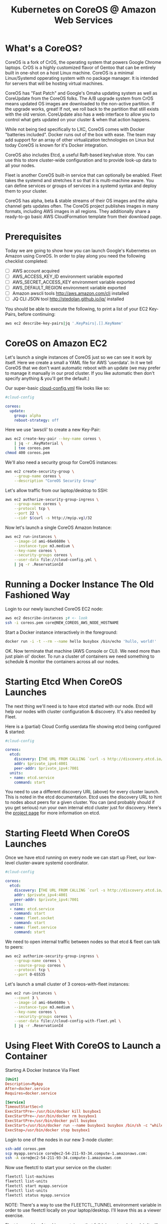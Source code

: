 #+TITLE: Kubernetes on CoreOS @ Amazon Web Services
#+OPTIONS: toc:nil ^:nil

* What's a CoreOS?

  CoreOS is a fork of CrOS, the operating system that powers Google
  Chrome laptops.  CrOS is a highly customized flavor of Gentoo that
  can be entirely built in one-shot on a host Linux machine.  CoreOS
  is a minimal Linux/Systemd opperating system with no package
  manager.  It is intended for servers that will be hosting virtual
  machines.

  CoreOS has "Fast Patch" and Google's Omaha updating system as well
  as CoreUpdate from the CoreOS folks.  The A/B upgrade system from
  CrOS means updated OS images are downloaded to the non-active
  partition.  If the upgrade works, great!  If not, we roll back to
  the partition that still exists with the old version.  CoreUpdate
  also has a web interface to allow you to control what gets updated
  on your cluster & when that action happens.

  While not being tied specifically to LXC, CoreOS comes with Docker
  "batteries included".  Docker runs out of the box with ease.  The
  team may add support for an array of other virtualization
  technologies on Linux but today CoreOS is known for it's Docker
  integration.

  CoreOS also includes Etcd, a useful Raft-based key/value store. You
  can use this to store cluster-wide configuration and to provide
  look-up data to all your nodes.

  Fleet is another CoreOS built-in service that can optionally be
  enabled.  Fleet takes the systemd and stretches it so that it is
  multi-machine aware.  You can define services or groups of services
  in a systemd syntax and deploy them to your cluster.

  CoreOS has alpha, beta & stable streams of their OS images and the
  alpha channel gets updates often.  The CoreOS project publishes
  images in many formats, including AWS images in all regions.  They
  additionally share a ready-to-go basic AWS CloudFormation template
  from their download page.

* Prerequisites

  Today we are going to show how you can launch Google's Kubernetes on
  Amazon using CoreOS.  In order to play along you need the following
  checklist completed:

    - [ ] AWS account acquired
    - [ ] AWS_ACCESS_KEY_ID environment variable exported
    - [ ] AWS_SECRET_ACCESS_KEY environment variable exported
    - [ ] AWS_DEFAULT_REGION environment variable exported
    - [ ] Amazon awscli tools http://aws.amazon.com/cli installed
    - [ ] JQ CLI JSON tool http://stedolan.github.io/jq/ installed

  You should be able to execute the following, to print a list of your
  EC2 Key-Pairs, before continuing:

  #+begin_src sh
    aws ec2 describe-key-pairs|jq '.KeyPairs|.[].KeyName'
  #+end_src

* CoreOS on Amazon EC2

  Let's launch a single instances of CoreOS just so we can see it work
  by itself. Here we create a small a YAML file for AWS 'userdata'.
  In it we tell CoreOS that we don't want automatic reboot with an
  update (we may prefer to manage it manually in our prod cluster.  If
  you like automatic then don't specify anything & you'll get the
  default.)

  Our super-basic _cloud-config.yml_ file looks like so:
  #+begin_src yaml :tangle cloud-config.yml
    #cloud-config

    coreos:
      update:
        group: alpha
        reboot-strategy: off
  #+end_src

  Here we use 'awscli' to create a new Key-Pair:
  #+begin_src sh :tangle coreos.sh
    aws ec2 create-key-pair --key-name coreos \
        | jq -r .KeyMaterial \
        | tee coreos.pem
    chmod 400 coreos.pem
  #+end_src

  We'll also need a security group for CoreOS instances:
  #+begin_src sh :tangle coreos.sh
    aws ec2 create-security-group \
        --group-name coreos \
        --description "CoreOS Security Group"
  #+end_src

  Let's allow traffic from our laptop/desktop to SSH:
  #+begin_src sh :tangle coreos.sh
    aws ec2 authorize-security-group-ingress \
        --group-name coreos \
        --protocol tcp \
        --port 22 \
        --cidr $(curl -s http://myip.vg)/32
  #+end_src

  Now let's launch a single CoreOS Amazon Instance:
  #+begin_src sh :tangle coreos.sh
    aws ec2 run-instances \
        --image-id ami-66e6680e \
        --instance-type m3.medium \
        --key-name coreos \
        --security-groups coreos \
        --user-data file://cloud-config.yml \
        | jq -r .ReservationId
  #+end_src

* Running a Docker Instance The Old Fashioned Way

  Login to our newly launched CoreOS EC2 node:
  #+begin_src sh
    aws ec2 describe-instances ;# <- look
    ssh -i coreos.pem core@NEW_COREOS_AWS_NODE_HOSTNAME
  #+end_src

  Start a Docker instance interactively in the foreground:
  #+begin_src sh
    docker run -i -t --rm --name hello busybox /bin/echo 'hullo, world!'
  #+end_src

  OK.  Now terminate that machine (AWS Console or CLI).  We need more
  than just plain ol' docker.  To run a cluster of containers we need
  something to schedule & monitor the containers across all our nodes.

* Starting Etcd When CoreOS Launches

  The next thing we'll need is to have etcd started with our node.
  Etcd will help our nodes with cluster configuration & discovery.
  It's also needed by Fleet.

  Here is a (partial) Cloud Config userdata file showing etcd being
  configured & started:
  #+begin_src yaml
    #cloud-config

    coreos:
      etcd:
        discovery: [THE URL FROM CALLING `curl -s http://discovery.etcd.io/new`]
        addr: $private_ipv4:4001
        peer-addr: $private_ipv4:7001
      units:
      - name: etcd.service
        command: start
  #+end_src

  You need to use a different discovery URL (above) for every cluster
  launch.  This is noted in the etcd documentation.  Etcd uses the
  discovery URL to hint to nodes about peers for a given cluster.  You
  can (and probably should if you get serious) run your own internal
  etcd cluster just for discovery. Here's the [[https://github.com/coreos/etcd][project page]] for more
  information on etcd.

* Starting Fleetd When CoreOS Launches

  Once we have etcd running on every node we can start up Fleet, our
  low-level cluster-aware systemd coordinator.

  #+begin_src yaml :tangle cloud-config-with-fleet.yml
    #cloud-config

    coreos:
      etcd:
        discovery: [THE URL FROM CALLING `curl -s http://discovery.etcd.io/new`]
        addr: $private_ipv4:4001
        peer-addr: $private_ipv4:7001
      units:
      - name: etcd.service
        command: start
      - name: fleet.socket
        command: start
      - name: fleet.service
        command: start
  #+end_src

  We need to open internal traffic between nodes so that etcd & fleet
  can talk to peers:
  #+begin_src sh :tangle coreos.sh
    aws ec2 authorize-security-group-ingress \
        --group-name coreos \
        --source-group coreos \
        --protocol tcp \
        --port 0-65535
  #+end_src

  Let's launch a small cluster of 3 coreos-with-fleet instances:
  #+begin_src sh :tangle coreos-with-fleet.sh
    aws ec2 run-instances \
        --count 3 \
        --image-id ami-66e6680e \
        --instance-type m3.medium \
        --key-name coreos \
        --security-groups coreos \
        --user-data file://cloud-config-with-fleet.yml \
        | jq -r .ReservationId
  #+end_src

* Using Fleet With CoreOS to Launch a Container

  Starting A Docker Instance Via Fleet
  #+begin_src conf :tangle myapp.service
    [Unit]
    Description=MyApp
    After=docker.service
    Requires=docker.service

    [Service]
    TimeoutStartSec=0
    ExecStartPre=-/usr/bin/docker kill busybox1
    ExecStartPre=-/usr/bin/docker rm busybox1
    ExecStartPre=/usr/bin/docker pull busybox
    ExecStart=/usr/bin/docker run --name busybox1 busybox /bin/sh -c "while true; do echo Hello World; sleep 1; done"
    ExecStop=/usr/bin/docker stop busybox1
  #+end_src

  Login to one of the nodes in our new 3-node cluster:
  #+begin_src sh
    ssh-add coreos.pem
    scp myapp.service core@ec2-54-211-93-34.compute-1.amazonaws.com:
    ssh -A core@ec2-54-211-93-34.compute-1.amazonaws.com
  #+end_src

  Now use fleetctl to start your service on the cluster:
  #+begin_src sh
    fleetctl list-machines
    fleetctl list-units
    fleetctl start myapp.service
    fleetctl list-units
    fleetctl status myapp.service
  #+end_src

  NOTE: There's a way to use the FLEETCTL_TUNNEL environment variable
  in order to use fleetctl locally on your laptop/desktop.  I'll leave
  this as a viewer exercise.

  Fleet is capable of tracking containers that fail (via systemd
  signals).  It will reschedule a container for another node if
  needed.  Read more about HA services with fleet [[https://coreos.com/docs/launching-containers/launching/launching-containers-fleet/#run-a-high-availability-service][here]].

  Registry/Discovery feels a little clunky to me (no offense CoreOS
  folks).  I don't like having to manage separate "sidekick" or
  "ambassador" containers just so I can discover & monitor containers.
  You can read more about Fleet discovery patterns [[https://coreos.com/docs/launching-containers/launching/launching-containers-fleet/#run-an-external-service-sidekick][here]].

  There's no "volume" abstraction with Fleet.  There's not really a
  cohesive "pod" definition.  Well there is a way to make a "pod" but
  the config would be spread out in many separate systemd unit files.
  There's no A/B upgrade/rollback for containers (that I know of) with
  Fleet.

  For these reasons, we need to keep on looking.  Next up: Kubernetes.

* What's Kubernetes?

  Kubernetes is a higher-level platform-as-service than CoreOS
  currently offers out of the box.  It was born out of the experience
  of running GCE at Google.  It still is in it's early stages but I
  believe it will become a stable useful tool, like CoreOS, very
  quickly.

  Kubernetes has an easy-to-configure "Pods" abstraction where all
  containers that work together are defined in one YAML file.  Go get
  some more information [[https://github.com/GoogleCloudPlatform/kubernetes/blob/master/docs/pods.md][here]]. Pods can be given Labels in their
  configuration.  Labels can be used in filters & actions in a way
  similar to AWS.

  Kubernetes has an abstraction for volumes.  These volumes can be
  shared to Pods & containers from the host machine.  Find out more
  about volumes [[https://github.com/GoogleCloudPlatform/kubernetes/blob/master/docs/volumes.md][here.]]

  To coordinate replicas (for scaling) of Pods, Kubernetes has the
  Replication Controller that coordinates maintaining N Pods in place
  on the running cluster.  All of the information needed for the Pod &
  replication is maintained in the configuration for replications
  controllers.  To go from 8 replicates to 11 is just increment a
  number.  It's the equivalent of AWS AutoScale groups but for Docker
  Pods. Additionally there are features that allow for rolling
  upgrades of a new version of a Pod (and the ability to rollback an
  unhealthy upgrade). More information is found [[https://github.com/GoogleCloudPlatform/kubernetes/blob/master/docs/replication-controller.md][here]].

  Kubernetes Services are used to load-balance across all the active
  replicates for a pod.  Find more information [[https://github.com/GoogleCloudPlatform/kubernetes/blob/master/docs/services.md][here]].

* A Virtual Network for Kubernetes With CoreOS Flannel

  By default an local private network interface (docker0) is
  configured for Docker guest instances when Docker is started.  This
  network routes traffic to & from the host machine & all docker guest
  instances.  It doesn't route traffic to other host machines or other
  host machine's docker containers though.

  To really have pods communicating easily across machines, we need a
  route-able sub-net for our docker instances across the entire cluster
  of our Docker hosts.  This way every docker container in the cluster
  can route traffic to/from every other container.  This also means
  registry & discovery can contain IP addresses that work & no fancy
  proxy hacks are needed to get from point A to point B.

  Kubernetes expects this route-able internal network.  Thankfully the
  people at CoreOS came up with a solution (currently in Beta).  It's
  called "Flannel" (formally known as "Rudder").

  To enable a Flannel private network just download & install it on
  CoreOS before starting Docker. Also you must tell Docker to use the
  private network created by flannel in place of the default.

  Below is a (partial) cloud-config file showing fleetd being
  downloaded & started.  It also shows a custom Docker config added
  (to override the default systemd configuration for Docker).  This is
  needed to use the Flannel network for Docker.

  #+begin_src yaml
    #cloud-config

    coreos:
      units:
      - name: flannel-download.service
        command: start
        content: |
          [Unit]
          After=network-online.target
          Requires=network-online.target
          [Service]
          ExecStart=/usr/bin/wget -N -P /opt/bin https://s3.amazonaws.com/third-party-binaries/flanneld
          ExecStart=/usr/bin/chmod +x /opt/bin/flanneld
          RemainAfterExit=yes
          Type=oneshot
      - name: flannel.service
        command: start
        content: |
          [Unit]
          After=flannel-download.service etcd.service
          Requires=flannel-download.service etcd.service
          [Service]
          ExecStartPre=/bin/bash -c \"until /usr/bin/etcdctl --no-sync set /coreos.com/network/config '{\\\"Network\\\":\\\"172.24.0.0/16\\\"}' ; do /usr/bin/sleep 1 ; done\"
          ExecStart=/opt/bin/flanneld
          ExecStartPost=/bin/bash -c \"until [ -e /run/flannel/subnet.env ]; do /usr/bin/sleep 1 ; done\"
          [Install]
          WantedBy=multi-user.target
      - name: docker.service
        command: start
        content: |
          [Unit]
          After=flannel.service
          Requires=docker.socket flannel.service
          [Service]
          Environment=\"TMPDIR=/var/tmp/\"
          EnvironmentFile=/run/flannel/subnet.env
          ExecStartPre=/bin/mount --make-rprivate /
          LimitNOFILE=1048576
          LimitNPROC=1048576
          ExecStart=/usr/bin/docker --daemon --storage-driver=btrfs --host=fd:// --bip=${FLANNEL_SUBNET} --mtu=${FLANNEL_MTU}
          [Install]
          WantedBy=multi-user.target
  #+end_src

  Flannel can be configured to use a number of virtual networking
  strategies.  Read more about flannel [[https://github.com/coreos/flannel][here]].

* Adding Kubernetes To CoreOS

  Now that we have a private network that can route traffic for our
  docker containers easily across the cluster, we can add Kubernetes
  to CoreOS. We'll want to follow the same pattern for cloud-config of
  downloading the binaries that didn't come with CoreOS & adding
  systemd configuration for their services.

  The download part (seen 1st below) is common enough to reuse across
  Master & Minion nodes (The 2 main roles in a Kubernetes cluster).
  From there the Master does most of the work while the Minion just
  runs kube-kublet|kube-proxy & does what it's told.

  Download Kubernetes (Partial) Cloud Config (both Master & Minion):
  #+begin_src yaml
    #cloud-config

    coreos:
      units:
      - name: kube-download.service
        command: start
        content: |
          [Unit]
          After=network-online.target
          Requires=network-online.target
          [Service]
          ExecStart=/usr/bin/wget -N -P /opt/bin http://storage.googleapis.com/kubernetes/apiserver
          ExecStart=/usr/bin/wget -N -P /opt/bin http://storage.googleapis.com/kubernetes/controller-manager
          ExecStart=/usr/bin/wget -N -P /opt/bin http://storage.googleapis.com/kubernetes/kubecfg
          ExecStart=/usr/bin/wget -N -P /opt/bin http://storage.googleapis.com/kubernetes/kubelet
          ExecStart=/usr/bin/wget -N -P /opt/bin http://storage.googleapis.com/kubernetes/proxy
          ExecStart=/usr/bin/wget -N -P /opt/bin http://storage.googleapis.com/kubernetes/scheduler
          ExecStart=/usr/bin/wget -N -P /opt/bin http://storage.googleapis.com/kubernetes/scheduler
          ExecStart=/usr/bin/chmod +x /opt/bin/apiserver
          ExecStart=/usr/bin/chmod +x /opt/bin/controller-manager
          ExecStart=/usr/bin/chmod +x /opt/bin/kubecfg
          ExecStart=/usr/bin/chmod +x /opt/bin/kubelet
          ExecStart=/usr/bin/chmod +x /opt/bin/proxy
          ExecStart=/usr/bin/chmod +x /opt/bin/scheduler
          RemainAfterExit=yes
          Type=oneshot
  #+end_src

  Master-Specific (Partial) Cloud Config:
  #+begin_src yaml
    #cloud-config

    coreos:
      fleet:
        metadata: role=master
      units:
      - name: kube-kubelet.service
        command: start
        content: |
          [Unit]
          After=kube-download.service etcd.service
          Requires=kube-download.service etcd.service
          ConditionFileIsExecutable=/opt/bin/kubelet
          [Service]
          ExecStart=/opt/bin/kubelet --address=0.0.0.0 --port=10250 --hostname_override=$private_ipv4 --etcd_servers=http://127.0.0.1:4001 --logtostderr=true
          Restart=always
          RestartSec=10
          [Install]
          WantedBy=multi-user.target
      - name: kube-proxy.service
        command: start
        content: |
          [Unit]
          After=kube-download.service etcd.service
          Requires=kube-download.service etcd.service
          ConditionFileIsExecutable=/opt/bin/proxy
          [Service]
          ExecStart=/opt/bin/proxy --etcd_servers=http://127.0.0.1:4001 --logtostderr=true
          Restart=always
          RestartSec=10
          [Install]
          WantedBy=multi-user.target
      - name: kube-apiserver.service
        command: start
        content: |
          [Unit]
          After=kube-download.service etcd.service
          Requires=kube-download.service etcd.service
          ConditionFileIsExecutable=/opt/bin/apiserver
          [Service]
          ExecStart=/opt/bin/apiserver --address=127.0.0.1 --port=8080 --etcd_servers=http://127.0.0.1:4001 --logtostderr=true
          Restart=always
          RestartSec=10
          [Install]
          WantedBy=multi-user.target
      - name: kube-scheduler.service
        command: start
        content: |
          [Unit]
          After=kube-apiserver.service kube-download.service etcd.service
          Requires=kube-apiserver.service kube-download.service etcd.service
          ConditionFileIsExecutable=/opt/bin/scheduler
          [Service]
          ExecStart=/opt/bin/scheduler --logtostderr=true --master=127.0.0.1:8080
          Restart=always
          RestartSec=10
          [Install]
          WantedBy=multi-user.target
      - name: kube-controller-manager.service
        command: start
        content: |
          [Unit]
          After=kube-apiserver.service kube-download.service etcd.service
          Requires=kube-apiserver.service kube-download.service etcd.service
          ConditionFileIsExecutable=/opt/bin/controller-manager
          [Service]
          ExecStart=/opt/bin/controller-manager --master=127.0.0.1:8080 --logtostderr=true
          Restart=always
          RestartSec=10
          [Install]
          WantedBy=multi-user.target
  #+end_src

  Minion-Specific (Partial) Cloud Config:
  #+begin_src yaml
    #cloud-config

    coreos:
      fleet:
        metadata: role=minion
      units:
      - name: kube-kubelet.service
        command: start
        content: |
          [Unit]
          After=kube-download.service etcd.service
          Requires=kube-download.service etcd.service
          ConditionFileIsExecutable=/opt/bin/kubelet
          [Service]
          ExecStart=/opt/bin/kubelet --address=0.0.0.0 --port=10250 --hostname_override=$private_ipv4 --etcd_servers=http://127.0.0.1:4001 --logtostderr=true
          Restart=always
          RestartSec=10
          [Install]
          WantedBy=multi-user.target
      - name: kube-proxy.service
        command: start
        content: |
          [Unit]
          After=kube-download.service etcd.service
          Requires=kube-download.service etcd.service
          ConditionFileIsExecutable=/opt/bin/proxy
          [Service]
          ExecStart=/opt/bin/proxy --etcd_servers=http://127.0.0.1:4001 --logtostderr=true
          Restart=always
          RestartSec=10
          [Install]
          WantedBy=multi-user.target
  #+end_src

* Kube-Register

  Kube-Register bridges discovery of nodes from CoreOS Fleet into
  Kubernetes.  This gives us no-hassle discovery of other Minion nodes
  in a Kubernetes cluster.  We only need this service on the Master
  node. The Kube-Register project can be found [[https://github.com/kelseyhightower/kube-register][here]].  (Thanks, Kelsey
  Hightower!)

  Master Node (Partial) Cloud Config:
  #+begin_src yaml
    #cloud-config

    coreos:
      units:
      - name: kube-register-download.service
        command: start
        content: |
          [Unit]
          After=network-online.target
          Requires=network-online.target
          [Service]
          ExecStart=/usr/bin/wget -N -P /opt/bin https://s3.amazonaws.com/third-party-binaries/kube-register
          ExecStart=/usr/bin/chmod +x /opt/bin/kube-register
          RemainAfterExit=yes
          Type=oneshot
      - name: kube-register.service
        command: start
        content: |
          [Unit]
          After=kube-apiserver.service kube-register-download.service fleet.socket
          Requires=kube-apiserver.service kube-register-download.service fleet.socket
          ConditionFileIsExecutable=/opt/bin/kube-register
          [Service]
          ExecStart=/opt/bin/kube-register --metadata=role=minion --fleet-endpoint=unix:///var/run/fleet.sock -api-endpoint=http://127.0.0.1:8080
          Restart=always
          RestartSec=10
          [Install]
          WantedBy=multi-user.target
  #+end_src

* All Together in an AWS CFN Template with AutoScale

  Use this CloudFormation template below.  It's a culmination of the
  our progression of launch configurations from above.

  In the CloudFormation template we add some things.  We add 3
  security groups: 1 Common to all Kubernetes nodes, 1 for Master & 1
  for Minion.  We also configure 2 AutoScale groups: 1 for Master & 1
  for Minion.  This is so we can have different assertions over each
  node type. We only need 1 Master node for a small cluster but we
  could grow our Minions to, say, 64 without a problem.

  I used YAML here for reasons:
  1) You can add comments at will (unlike JSON).
  2) It converts to JSON in a blink of an eye.

  #+begin_src yaml :tangle kubernetes.yml
    ---
    AWSTemplateFormatVersion: '2010-09-09'
    Description: 'Kubernetes on CoreOS on EC2'
    Mappings:
      RegionMap:
        ap-northeast-1:
          AMI: ami-f9b08ff8
        ap-southeast-1:
          AMI: ami-c24f6c90
        ap-southeast-2:
          AMI: ami-09117e33
        eu-central-1:
          AMI: ami-56ccfa4b
        eu-west-1:
          AMI: ami-a47fd5d3
        sa-east-1:
          AMI: ami-1104b30c
        us-east-1:
          AMI: ami-66e6680e
        us-west-1:
          AMI: ami-bbfcebfe
        us-west-2:
          AMI: ami-ff8dc5cf
    Parameters:
      DockerCIDR:
        Default: 172.24.0.0/16
        Description: The network CIDR to use with for the docker0 network
          interface. Fleet uses 192.168/16 internally so your choices are
          basically 10/8 or 172.16/12. None-VPC AWS uses 10/8 also.
        Type: String
      AdvertisedIPAddress:
        AllowedValues:
        - private
        - public
        Default: private
        Description: Use 'private' if your etcd cluster is within one region or 'public'
          if it spans regions or cloud providers.
        Type: String
      AllowSSHFrom:
        Default: 0.0.0.0/0
        Description: The net block (CIDR) that SSH is available to.
        Type: String
      ClusterSize:
        Default: '2'
        Description: Number of 'minion' nodes in cluster.
        MaxValue: '256'
        MinValue: '2'
        Type: Number
      DiscoveryURL:
        Description: An unique etcd cluster discovery URL. Grab a new token from https://discovery.etcd.io/new
        Type: String
      InstanceType:
        AllowedValues:
        - m3.medium
        - m3.large
        - m3.xlarge
        - m3.2xlarge
        - c3.large
        - c3.xlarge
        - c3.2xlarge
        - c3.4xlarge
        - c3.8xlarge
        - cc2.8xlarge
        - cr1.8xlarge
        - hi1.4xlarge
        - hs1.8xlarge
        - i2.xlarge
        - i2.2xlarge
        - i2.4xlarge
        - i2.8xlarge
        - r3.large
        - r3.xlarge
        - r3.2xlarge
        - r3.4xlarge
        - r3.8xlarge
        - t2.micro
        - t2.small
        - t2.medium
        ConstraintDescription: Must be a valid EC2 HVM instance type.
        Default: m3.medium
        Description: EC2 instance type (m3.medium, etc).
        Type: String
      KeyPair:
        Description: The name of an EC2 Key Pair to allow SSH access to the instance.
        Type: String
    Resources:
      CoreOSInternalIngressTCP:
        Properties:
          GroupName:
            Ref: KubeSecurityGroup
          IpProtocol: tcp
          FromPort: '0'
          ToPort: '65535'
          SourceSecurityGroupId:
            Fn::GetAtt:
            - KubeSecurityGroup
            - GroupId
        Type: AWS::EC2::SecurityGroupIngress
      CoreOSInternalIngressUDP:
        Properties:
          GroupName:
            Ref: KubeSecurityGroup
          IpProtocol: udp
          FromPort: '0'
          ToPort: '65535'
          SourceSecurityGroupId:
            Fn::GetAtt:
            - KubeSecurityGroup
            - GroupId
        Type: AWS::EC2::SecurityGroupIngress
      KubeSecurityGroup:
        Properties:
          GroupDescription: CoreOS SecurityGroup
          SecurityGroupIngress:
          - CidrIp:
              Ref: AllowSSHFrom
            FromPort: '22'
            IpProtocol: tcp
            ToPort: '22'
        Type: AWS::EC2::SecurityGroup
      KubeMasterSecurityGroup:
        Properties:
          GroupDescription: Master SecurityGroup
        Type: AWS::EC2::SecurityGroup
      KubeMinionSecurityGroup:
        Properties:
          GroupDescription: Minion SecurityGroup
        Type: AWS::EC2::SecurityGroup
      MasterAutoScale:
        Properties:
          AvailabilityZones:
            Fn::GetAZs: ''
          DesiredCapacity: '1'
          LaunchConfigurationName:
            Ref: MasterLaunchConfig
          MaxSize: '2'
          MinSize: '1'
          Tags:
          - Key: Name
            PropagateAtLaunch: true
            Value:
              Ref: AWS::StackName
        Type: AWS::AutoScaling::AutoScalingGroup
      MinionAutoScale:
        Properties:
          AvailabilityZones:
            Fn::GetAZs: ''
          DesiredCapacity:
            Ref: ClusterSize
          LaunchConfigurationName:
            Ref: MinionLaunchConfig
          MaxSize: '256'
          MinSize: '2'
          Tags:
          - Key: Name
            PropagateAtLaunch: true
            Value:
              Ref: AWS::StackName
        Type: AWS::AutoScaling::AutoScalingGroup
      MasterLaunchConfig:
        Properties:
          ImageId:
            Fn::FindInMap:
            - RegionMap
            - Ref: AWS::Region
            - AMI
          InstanceType:
            Ref: InstanceType
          KeyName:
            Ref: KeyPair
          SecurityGroups:
          - Ref: KubeSecurityGroup
          - Ref: KubeMasterSecurityGroup
          UserData:
            Fn::Base64:
              Fn::Join:
              - ""
              - - ! "#cloud-config\n\n"
                - ! "coreos:\n"
                - ! "  etcd:\n"
                - ! "    discovery: "
                - Ref: DiscoveryURL
                - ! "\n"
                - ! "    addr: $"
                - Ref: AdvertisedIPAddress
                - ! "_ipv4:4001\n"
                - ! "    peer-addr: $"
                - Ref: AdvertisedIPAddress
                - ! "_ipv4:7001\n"
                - ! "  fleet:\n"
                - ! "    metadata: role=master\n"
                - ! "  units:\n"
                - ! "    - name: flannel-download.service\n"
                - ! "      command: start\n"
                - ! "      content: |\n"
                - ! "        [Unit]\n"
                - ! "        After=network-online.target\n"
                - ! "        Requires=network-online.target\n"
                - ! "        [Service]\n"
                - ! "        ExecStart=/usr/bin/wget -N -P /opt/bin https://s3.amazonaws.com/third-party-binaries/flanneld\n"
                - ! "        ExecStart=/usr/bin/chmod +x /opt/bin/flanneld\n"
                - ! "        RemainAfterExit=yes\n"
                - ! "        Type=oneshot\n"
                - ! "    - name: kube-download.service\n"
                - ! "      command: start\n"
                - ! "      content: |\n"
                - ! "        [Unit]\n"
                - ! "        After=network-online.target\n"
                - ! "        Requires=network-online.target\n"
                - ! "        [Service]\n"
                - ! "        ExecStart=/usr/bin/wget -N -P /opt/bin http://storage.googleapis.com/kubernetes/apiserver\n"
                - ! "        ExecStart=/usr/bin/wget -N -P /opt/bin http://storage.googleapis.com/kubernetes/controller-manager\n"
                - ! "        ExecStart=/usr/bin/wget -N -P /opt/bin http://storage.googleapis.com/kubernetes/kubecfg\n"
                - ! "        ExecStart=/usr/bin/wget -N -P /opt/bin http://storage.googleapis.com/kubernetes/kubelet\n"
                - ! "        ExecStart=/usr/bin/wget -N -P /opt/bin http://storage.googleapis.com/kubernetes/proxy\n"
                - ! "        ExecStart=/usr/bin/wget -N -P /opt/bin http://storage.googleapis.com/kubernetes/scheduler\n"
                - ! "        ExecStart=/usr/bin/wget -N -P /opt/bin http://storage.googleapis.com/kubernetes/scheduler\n"
                - ! "        ExecStart=/usr/bin/chmod +x /opt/bin/apiserver\n"
                - ! "        ExecStart=/usr/bin/chmod +x /opt/bin/controller-manager\n"
                - ! "        ExecStart=/usr/bin/chmod +x /opt/bin/kubecfg\n"
                - ! "        ExecStart=/usr/bin/chmod +x /opt/bin/kubelet\n"
                - ! "        ExecStart=/usr/bin/chmod +x /opt/bin/proxy\n"
                - ! "        ExecStart=/usr/bin/chmod +x /opt/bin/scheduler\n"
                - ! "        RemainAfterExit=yes\n"
                - ! "        Type=oneshot\n"
                - ! "    - name: kube-register-download.service\n"
                - ! "      command: start\n"
                - ! "      content: |\n"
                - ! "        [Unit]\n"
                - ! "        After=network-online.target\n"
                - ! "        Requires=network-online.target\n"
                - ! "        [Service]\n"
                - ! "        ExecStart=/usr/bin/wget -N -P /opt/bin https://s3.amazonaws.com/third-party-binaries/kube-register\n"
                - ! "        ExecStart=/usr/bin/chmod +x /opt/bin/kube-register\n"
                - ! "        RemainAfterExit=yes\n"
                - ! "        Type=oneshot\n"
                - ! "    - name: etcd.service\n"
                - ! "      command: start\n"
                - ! "    - name: flannel.service\n"
                - ! "      command: start\n"
                - ! "      content: |\n"
                - ! "        [Unit]\n"
                - ! "        After=flannel-download.service etcd.service\n"
                - ! "        Requires=flannel-download.service etcd.service\n"
                - ! "        [Service]\n"
                - ! "        ExecStartPre=/bin/bash -c \"until /usr/bin/etcdctl --no-sync set /coreos.com/network/config '{\\\"Network\\\":\\\""
                - Ref: DockerCIDR
                - ! "\\\"}' ; do /usr/bin/sleep 1 ; done\"\n"
                - ! "        ExecStart=/opt/bin/flanneld\n"
                - ! "        ExecStartPost=/bin/bash -c \"until [ -e /run/flannel/subnet.env ]; do /usr/bin/sleep 1 ; done\"\n"
                - ! "        [Install]\n"
                - ! "        WantedBy=multi-user.target\n"
                - ! "    - name: docker.service\n"
                - ! "      command: start\n"
                - ! "      content: |\n"
                - ! "        [Unit]\n"
                - ! "        After=flannel.service\n"
                - ! "        Requires=docker.socket flannel.service\n"
                - ! "        [Service]\n"
                - ! "        Environment=\"TMPDIR=/var/tmp/\"\n"
                - ! "        EnvironmentFile=/run/flannel/subnet.env\n"
                - ! "        ExecStartPre=/bin/mount --make-rprivate /\n"
                - ! "        LimitNOFILE=1048576\n"
                - ! "        LimitNPROC=1048576\n"
                - ! "        ExecStart=/usr/bin/docker --daemon --storage-driver=btrfs --host=fd:// --bip=${FLANNEL_SUBNET} --mtu=${FLANNEL_MTU}\n"
                - ! "        [Install]\n"
                - ! "        WantedBy=multi-user.target\n"
                - ! "    - name: fleet.socket\n"
                - ! "      command: start\n"
                - ! "    - name: fleet.service\n"
                - ! "      command: start\n"
                - ! "    - name: kube-kubelet.service\n"
                - ! "      command: start\n"
                - ! "      content: |\n"
                - ! "        [Unit]\n"
                - ! "        After=kube-download.service etcd.service\n"
                - ! "        Requires=kube-download.service etcd.service\n"
                - ! "        ConditionFileIsExecutable=/opt/bin/kubelet\n"
                - ! "        [Service]\n"
                - ! "        ExecStart=/opt/bin/kubelet --address=0.0.0.0 --port=10250 --hostname_override=$"
                - Ref: AdvertisedIPAddress
                - ! "_ipv4 --etcd_servers=http://127.0.0.1:4001 --logtostderr=true\n"
                - ! "        Restart=always\n"
                - ! "        RestartSec=10\n"
                - ! "        [Install]\n"
                - ! "        WantedBy=multi-user.target\n"
                - ! "    - name: kube-proxy.service\n"
                - ! "      command: start\n"
                - ! "      content: |\n"
                - ! "        [Unit]\n"
                - ! "        After=kube-download.service etcd.service\n"
                - ! "        Requires=kube-download.service etcd.service\n"
                - ! "        ConditionFileIsExecutable=/opt/bin/proxy\n"
                - ! "        [Service]\n"
                - ! "        ExecStart=/opt/bin/proxy --etcd_servers=http://127.0.0.1:4001 --logtostderr=true\n"
                - ! "        Restart=always\n"
                - ! "        RestartSec=10\n"
                - ! "        [Install]\n"
                - ! "        WantedBy=multi-user.target\n"
                - ! "    - name: kube-apiserver.service\n"
                - ! "      command: start\n"
                - ! "      content: |\n"
                - ! "        [Unit]\n"
                - ! "        After=kube-download.service etcd.service\n"
                - ! "        Requires=kube-download.service etcd.service\n"
                - ! "        ConditionFileIsExecutable=/opt/bin/apiserver\n"
                - ! "        [Service]\n"
                - ! "        ExecStart=/opt/bin/apiserver --address=127.0.0.1 --port=8080 --etcd_servers=http://127.0.0.1:4001 --logtostderr=true\n"
                - ! "        Restart=always\n"
                - ! "        RestartSec=10\n"
                - ! "        [Install]\n"
                - ! "        WantedBy=multi-user.target\n"
                - ! "    - name: kube-scheduler.service\n"
                - ! "      command: start\n"
                - ! "      content: |\n"
                - ! "        [Unit]\n"
                - ! "        After=kube-apiserver.service kube-download.service etcd.service\n"
                - ! "        Requires=kube-apiserver.service kube-download.service etcd.service\n"
                - ! "        ConditionFileIsExecutable=/opt/bin/scheduler\n"
                - ! "        [Service]\n"
                - ! "        ExecStart=/opt/bin/scheduler --logtostderr=true --master=127.0.0.1:8080\n"
                - ! "        Restart=always\n"
                - ! "        RestartSec=10\n"
                - ! "        [Install]\n"
                - ! "        WantedBy=multi-user.target\n"
                - ! "    - name: kube-controller-manager.service\n"
                - ! "      command: start\n"
                - ! "      content: |\n"
                - ! "        [Unit]\n"
                - ! "        After=kube-apiserver.service kube-download.service etcd.service\n"
                - ! "        Requires=kube-apiserver.service kube-download.service etcd.service\n"
                - ! "        ConditionFileIsExecutable=/opt/bin/controller-manager\n"
                - ! "        [Service]\n"
                - ! "        ExecStart=/opt/bin/controller-manager --master=127.0.0.1:8080 --logtostderr=true\n"
                - ! "        Restart=always\n"
                - ! "        RestartSec=10\n"
                - ! "        [Install]\n"
                - ! "        WantedBy=multi-user.target\n"
                - ! "    - name: kube-register.service\n"
                - ! "      command: start\n"
                - ! "      content: |\n"
                - ! "        [Unit]\n"
                - ! "        After=kube-apiserver.service kube-register-download.service fleet.socket\n"
                - ! "        Requires=kube-apiserver.service kube-register-download.service fleet.socket\n"
                - ! "        ConditionFileIsExecutable=/opt/bin/kube-register\n"
                - ! "        [Service]\n"
                - ! "        ExecStart=/opt/bin/kube-register --metadata=role=minion --fleet-endpoint=unix:///var/run/fleet.sock -api-endpoint=http://127.0.0.1:8080\n"
                - ! "        Restart=always\n"
                - ! "        RestartSec=10\n"
                - ! "        [Install]\n"
                - ! "        WantedBy=multi-user.target\n"
                - ! "  update:\n"
                - ! "    group: alpha\n"
                - ! "    reboot-strategy: off\n"
        Type: AWS::AutoScaling::LaunchConfiguration
      MinionLaunchConfig:
        Properties:
          ImageId:
            Fn::FindInMap:
            - RegionMap
            - Ref: AWS::Region
            - AMI
          InstanceType:
            Ref: InstanceType
          KeyName:
            Ref: KeyPair
          SecurityGroups:
          - Ref: KubeSecurityGroup
          - Ref: KubeMinionSecurityGroup
          UserData:
            Fn::Base64:
              Fn::Join:
              - ""
              - - ! "#cloud-config\n\n"
                - ! "coreos:\n"
                - ! "  etcd:\n"
                - ! "    discovery: "
                - Ref: DiscoveryURL
                - ! "\n"
                - ! "    addr: $"
                - Ref: AdvertisedIPAddress
                - ! "_ipv4:4001\n"
                - ! "    peer-addr: $"
                - Ref: AdvertisedIPAddress
                - ! "_ipv4:7001\n"
                - ! "  fleet:\n"
                - ! "    metadata: role=minion\n"
                - ! "  units:\n"
                - ! "    - name: kube-download.service\n"
                - ! "      command: start\n"
                - ! "      content: |\n"
                - ! "        [Unit]\n"
                - ! "        After=network-online.target\n"
                - ! "        Requires=network-online.target\n"
                - ! "        [Service]\n"
                - ! "        ExecStart=/usr/bin/wget -N -P /opt/bin http://storage.googleapis.com/kubernetes/apiserver\n"
                - ! "        ExecStart=/usr/bin/wget -N -P /opt/bin http://storage.googleapis.com/kubernetes/controller-manager\n"
                - ! "        ExecStart=/usr/bin/wget -N -P /opt/bin http://storage.googleapis.com/kubernetes/kubecfg\n"
                - ! "        ExecStart=/usr/bin/wget -N -P /opt/bin http://storage.googleapis.com/kubernetes/kubelet\n"
                - ! "        ExecStart=/usr/bin/wget -N -P /opt/bin http://storage.googleapis.com/kubernetes/proxy\n"
                - ! "        ExecStart=/usr/bin/wget -N -P /opt/bin http://storage.googleapis.com/kubernetes/scheduler\n"
                - ! "        ExecStart=/usr/bin/wget -N -P /opt/bin http://storage.googleapis.com/kubernetes/scheduler\n"
                - ! "        ExecStart=/usr/bin/wget -N -P /opt/bin https://s3.amazonaws.com/third-party-binaries/flanneld\n"
                - ! "        ExecStart=/usr/bin/wget -N -P /opt/bin https://s3.amazonaws.com/third-party-binaries/kube-register\n"
                - ! "        ExecStart=/usr/bin/chmod +x /opt/bin/apiserver\n"
                - ! "        ExecStart=/usr/bin/chmod +x /opt/bin/controller-manager\n"
                - ! "        ExecStart=/usr/bin/chmod +x /opt/bin/flanneld\n"
                - ! "        ExecStart=/usr/bin/chmod +x /opt/bin/kube-register\n"
                - ! "        ExecStart=/usr/bin/chmod +x /opt/bin/kubecfg\n"
                - ! "        ExecStart=/usr/bin/chmod +x /opt/bin/kubelet\n"
                - ! "        ExecStart=/usr/bin/chmod +x /opt/bin/proxy\n"
                - ! "        ExecStart=/usr/bin/chmod +x /opt/bin/scheduler\n"
                - ! "        RemainAfterExit=yes\n"
                - ! "        Type=oneshot\n"
                - ! "    - name: etcd.service\n"
                - ! "      command: start\n"
                - ! "    - name: flannel.service\n"
                - ! "      command: start\n"
                - ! "      content: |\n"
                - ! "        [Unit]\n"
                - ! "        After=kube-download.service etcd.service\n"
                - ! "        Requires=kube-download.service etcd.service\n"
                - ! "        [Service]\n"
                - ! "        ExecStartPre=/bin/bash -c \"until /usr/bin/etcdctl --no-sync set /coreos.com/network/config '{\\\"Network\\\":\\\""
                - Ref: DockerCIDR
                - ! "\\\"}' ; do /usr/bin/sleep 1 ; done\"\n"
                - ! "        ExecStart=/opt/bin/flanneld\n"
                - ! "        ExecStartPost=/bin/bash -c \"until [ -e /run/flannel/subnet.env ]; do /usr/bin/sleep 1 ; done\"\n"
                - ! "        [Install]\n"
                - ! "        WantedBy=multi-user.target\n"
                - ! "    - name: docker.service\n"
                - ! "      command: start\n"
                - ! "      content: |\n"
                - ! "        [Unit]\n"
                - ! "        After=flannel.service\n"
                - ! "        Requires= docker.socket flannel.service\n"
                - ! "        [Service]\n"
                - ! "        Environment=\"TMPDIR=/var/tmp/\"\n"
                - ! "        EnvironmentFile=/run/flannel/subnet.env\n"
                - ! "        ExecStartPre=/bin/mount --make-rprivate /\n"
                - ! "        LimitNOFILE=1048576\n"
                - ! "        LimitNPROC=1048576\n"
                - ! "        ExecStart=/usr/bin/docker --daemon --storage-driver=btrfs --host=fd:// --bip=${FLANNEL_SUBNET} --mtu=${FLANNEL_MTU}\n"
                - ! "        [Install]\n"
                - ! "        WantedBy=multi-user.target\n"
                - ! "    - name: fleet.socket\n"
                - ! "      command: start\n"
                - ! "    - name: fleet.service\n"
                - ! "      command: start\n"
                - ! "    - name: kube-kubelet.service\n"
                - ! "      command: start\n"
                - ! "      content: |\n"
                - ! "        [Unit]\n"
                - ! "        After=kube-download.service etcd.service\n"
                - ! "        Requires=kube-download.service etcd.service\n"
                - ! "        ConditionFileIsExecutable=/opt/bin/kubelet\n"
                - ! "        [Service]\n"
                - ! "        ExecStart=/opt/bin/kubelet --address=0.0.0.0 --port=10250 --hostname_override=$"
                - Ref: AdvertisedIPAddress
                - ! "_ipv4 --etcd_servers=http://127.0.0.1:4001 --logtostderr=true\n"
                - ! "        Restart=always\n"
                - ! "        RestartSec=10\n"
                - ! "        [Install]\n"
                - ! "        WantedBy=multi-user.target\n"
                - ! "    - name: kube-proxy.service\n"
                - ! "      command: start\n"
                - ! "      content: |\n"
                - ! "        [Unit]\n"
                - ! "        After=kube-download.service etcd.service\n"
                - ! "        Requires=kube-download.service etcd.service\n"
                - ! "        ConditionFileIsExecutable=/opt/bin/proxy\n"
                - ! "        [Service]\n"
                - ! "        ExecStart=/opt/bin/proxy --etcd_servers=http://127.0.0.1:4001 --logtostderr=true\n"
                - ! "        Restart=always\n"
                - ! "        RestartSec=10\n"
                - ! "        [Install]\n"
                - ! "        WantedBy=multi-user.target\n"
                - ! "  update:\n"
                - ! "    group: alpha\n"
                - ! "    reboot-strategy: off\n"
        Type: AWS::AutoScaling::LaunchConfiguration
  #+end_src

*** Converting To JSON Before Launch

    #+begin_src sh
      cat kubernetes.yml \
          | ruby -ryaml -rjson -e 'print YAML.load(STDIN.read).to_json' \
          | tee kubernetes.json
    #+end_src

    If you have another tool you prefer to convert YAML to JSON, then
    use that. I have Ruby & Python usually installed on my machines
    from other DevOps activities. Either one could be used.

*** Launching with AWS Cloud Formation

    #+begin_src sh :tangle kubernetes.sh
      aws cloudformation create-stack \
          --stack-name kubernetes \
          --template-body file://kubernetes.json \
          --parameters \
              ParameterKey=DiscoveryURL,ParameterValue="$(curl -s http://discovery.etcd.io/new)" \
              ParameterKey=KeyPair,ParameterValue=coreos
    #+end_src

  SSH into the master node on the cluster:
  #+begin_src sh
    ssh -A core@ec2-54-211-121-17.compute-1.amazonaws.com
  #+end_src

  We can still use Fleet if we want:
  #+begin_src sh
    fleetctl list-machines
    fleetctl list-units
  #+end_src

  But now we can use Kubernetes also:
  #+begin_src sh
    kubecfg list minions
    kubecfg list pods
  #+end_src

  Looks something like this:
  [[./kubernetes.png]]

  Here's the [[https://github.com/GoogleCloudPlatform/kubernetes/blob/master/examples/walkthrough/README.md][Kubernetes 101 documentation]] as a next step.  Happy
  deploying!

* Cluster Architecture

  Just like people organizations, these clusters change as they scale.
  For now it works to have every node run etcd. For now it works to
  have a top-of-cluster master that can die & get replaced inside 5
  minutes.  These allowances work in the small scale.

  In the larger scale, we may need a dedicated etcd cluster. We may
  need more up-time from our Kubernetes Master nodes.  The nice thing
  about our using containers is that re-configuring things feels a bit
  like moving chess pieces on a board (not repainting the scene by
  hand).

* Personal Plug

  I'm looking for contract work to fill the gaps next year.  You might
  need help with Amazon (I've using AWS FT since 2007), Virtualization
  or DevOps. I also like programming & new start-ups.  I prefer to
  program in Haskell & Purescript.  I'm actively using Purescript with
  Amazon's JS SDK (& soon with AWS Lambda). If you need the help,
  let's work it out. I'm @dysinger on twitter, dysinger on IRC or send
  e-mail to tim on the domain dysinger.net

  P.S. You should really learn Haskell. :)

#  LocalWords:  Kubernetes CoreOS AWS KeyPair login awscli
